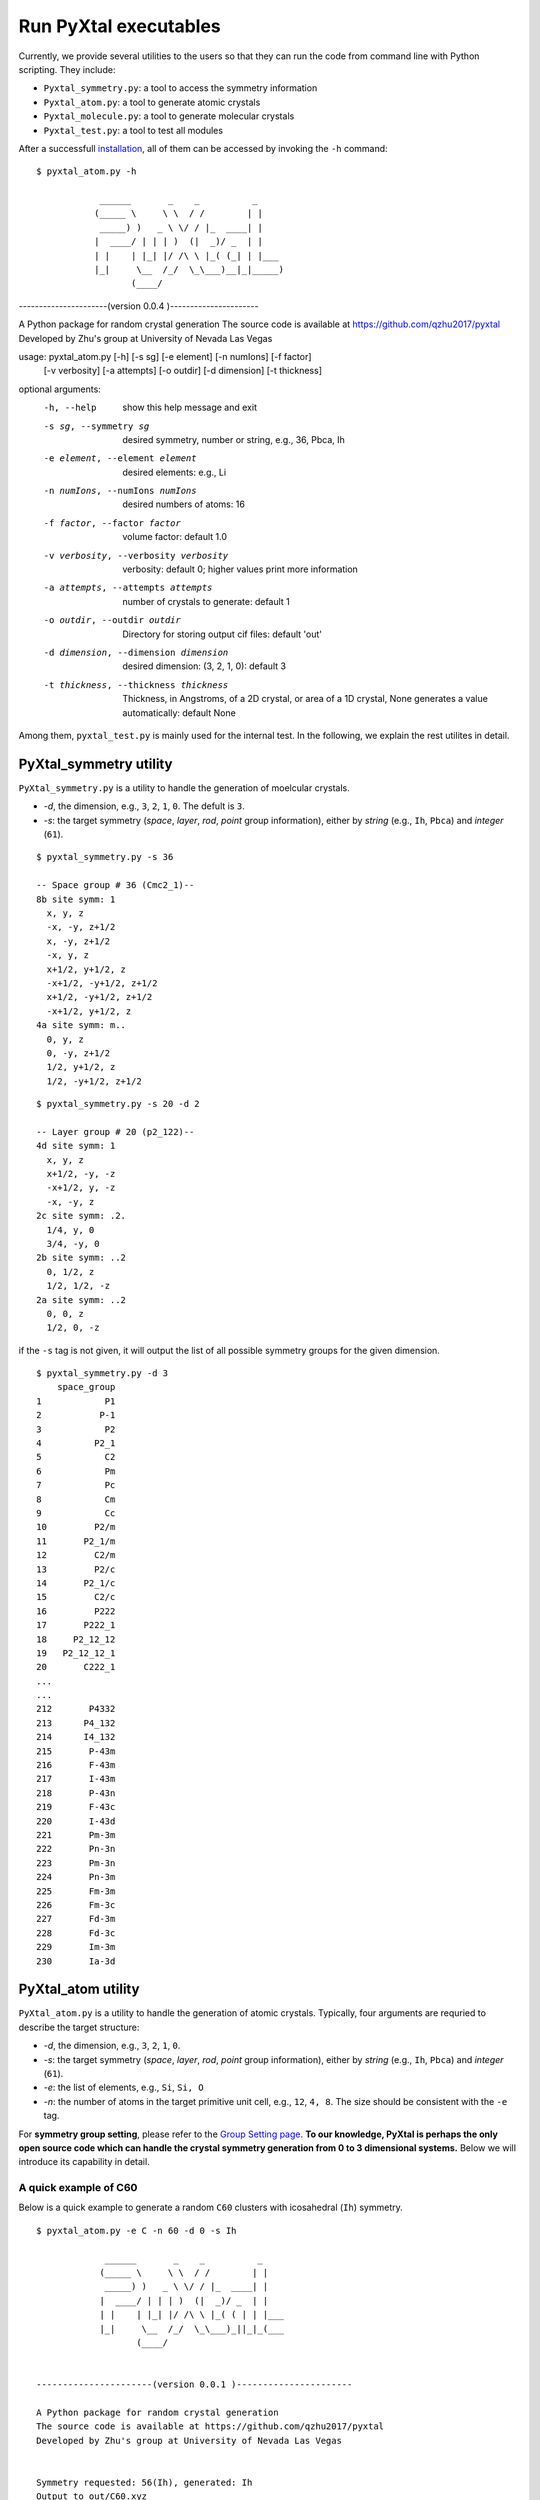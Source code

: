 Run PyXtal executables
==============================

Currently, we provide several utilities to the users so that they can run the code from command line with Python scripting. 
They include:

- ``Pyxtal_symmetry.py``: a tool to access the symmetry information
- ``Pyxtal_atom.py``: a tool to generate atomic crystals
- ``Pyxtal_molecule.py``: a tool to generate molecular crystals
- ``Pyxtal_test.py``: a tool to test all modules

After a successfull `installation <Installation.html>`_, all of them can be accessed by invoking the ``-h`` command:

::

 $ pyxtal_atom.py -h

             ______       _    _          _   
            (_____ \     \ \  / /        | |   
             _____) )   _ \ \/ / |_  ____| |  
            |  ____/ | | | )  (|  _)/ _  | | 
            | |    | |_| |/ /\ \ |_( (_| | |___
            |_|     \__  /_/  \_\___)__|_|_____)
                   (____/      


----------------------(version 0.0.4 )----------------------

A Python package for random crystal generation
The source code is available at https://github.com/qzhu2017/pyxtal
Developed by Zhu's group at University of Nevada Las Vegas


usage: pyxtal_atom.py [-h] [-s sg] [-e element] [-n numIons] [-f factor]
                      [-v verbosity] [-a attempts] [-o outdir] [-d dimension]
                      [-t thickness]

optional arguments:
  -h, --help            show this help message and exit
  -s sg, --symmetry sg  desired symmetry, number or string, e.g., 36, Pbca, Ih
  -e element, --element element
                        desired elements: e.g., Li
  -n numIons, --numIons numIons
                        desired numbers of atoms: 16
  -f factor, --factor factor
                        volume factor: default 1.0
  -v verbosity, --verbosity verbosity
                        verbosity: default 0; higher values print more
                        information
  -a attempts, --attempts attempts
                        number of crystals to generate: default 1
  -o outdir, --outdir outdir
                        Directory for storing output cif files: default 'out'
  -d dimension, --dimension dimension
                        desired dimension: (3, 2, 1, 0): default 3
  -t thickness, --thickness thickness
                        Thickness, in Angstroms, of a 2D crystal, or area of a
                        1D crystal, None generates a value automatically:
                        default None


Among them, ``pyxtal_test.py`` is mainly used for the internal test. In the following, we explain the rest utilites in detail.
   
PyXtal_symmetry utility
------------------------
``PyXtal_symmetry.py`` is a utility to handle the generation of moelcular crystals.

- `-d`, the dimension, e.g., ``3``, ``2``, ``1``, ``0``. The defult is ``3``.
- `-s`: the target symmetry (*space*, *layer*, *rod*, *point* group information), either by *string* (e.g., ``Ih``, ``Pbca``) and *integer* (``61``).

::
    
    $ pyxtal_symmetry.py -s 36

    -- Space group # 36 (Cmc2_1)--
    8b site symm: 1
      x, y, z
      -x, -y, z+1/2
      x, -y, z+1/2
      -x, y, z
      x+1/2, y+1/2, z
      -x+1/2, -y+1/2, z+1/2
      x+1/2, -y+1/2, z+1/2
      -x+1/2, y+1/2, z
    4a site symm: m..
      0, y, z
      0, -y, z+1/2
      1/2, y+1/2, z
      1/2, -y+1/2, z+1/2

::

    $ pyxtal_symmetry.py -s 20 -d 2
    
    -- Layer group # 20 (p2_122)--
    4d site symm: 1
      x, y, z
      x+1/2, -y, -z
      -x+1/2, y, -z
      -x, -y, z
    2c site symm: .2.
      1/4, y, 0
      3/4, -y, 0
    2b site symm: ..2
      0, 1/2, z
      1/2, 1/2, -z
    2a site symm: ..2
      0, 0, z
      1/2, 0, -z
 
if the ``-s`` tag is not given, it will output the list of all possible symmetry groups for the given dimension.

::

    $ pyxtal_symmetry.py -d 3
        space_group
    1            P1
    2           P-1
    3            P2
    4          P2_1
    5            C2
    6            Pm
    7            Pc
    8            Cm
    9            Cc
    10         P2/m
    11       P2_1/m
    12         C2/m
    13         P2/c
    14       P2_1/c
    15         C2/c
    16         P222
    17       P222_1
    18     P2_12_12
    19   P2_12_12_1
    20       C222_1
    ...
    ...
    212       P4332
    213      P4_132
    214      I4_132
    215       P-43m
    216       F-43m
    217       I-43m
    218       P-43n
    219       F-43c
    220       I-43d
    221       Pm-3m
    222       Pn-3n
    223       Pm-3n
    224       Pn-3m
    225       Fm-3m
    226       Fm-3c
    227       Fd-3m
    228       Fd-3c
    229       Im-3m
    230       Ia-3d

PyXtal_atom utility
--------------------
``PyXtal_atom.py`` is a utility to handle the generation of atomic crystals.
Typically, four arguments are requried to describe the target structure:

- `-d`, the dimension, e.g., ``3``, ``2``, ``1``, ``0``.
- `-s`: the target symmetry (*space*, *layer*, *rod*, *point* group information), either by *string* (e.g., ``Ih``, ``Pbca``) and *integer* (``61``).
- `-e`: the list of elements, e.g., ``Si``, ``Si, O``
- `-n`: the number of atoms in the target primitive unit cell, e.g., ``12``, ``4, 8``. The size should be consistent with the ``-e`` tag.

For **symmetry group setting**, please refer to the `Group Setting page <Settings.html>`_.
**To our knowledge, PyXtal is perhaps the only open source code which can handle the crystal symmetry generation from 0 to 3 dimensional systems.**
Below we will introduce its capability in detail.

A quick example of C60
~~~~~~~~~~~~~~~~~~~~~~

Below is a quick example to generate a random ``C60`` clusters with icosahedral (``Ih``) symmetry. 

::

    $ pyxtal_atom.py -e C -n 60 -d 0 -s Ih

                 ______       _    _          _   
                (_____ \     \ \  / /        | |   
                 _____) )   _ \ \/ / |_  ____| |  
                |  ____/ | | | )  (|  _)/ _  | | 
                | |    | |_| |/ /\ \ |_( ( | | |___
                |_|     \__  /_/  \_\___)_||_|_(___
                       (____/      
    
    
    ----------------------(version 0.0.1 )----------------------
    
    A Python package for random crystal generation
    The source code is available at https://github.com/qzhu2017/pyxtal
    Developed by Zhu's group at University of Nevada Las Vegas
    
    
    Symmetry requested: 56(Ih), generated: Ih
    Output to out/C60.xyz


As described in the screen output, the run will generate a file called ``out/C60.xyz`` which stores the structural information about C60.
One can thus visualize via different third-party packages. For instance, below is the output from `VESTA <https://jp-minerals.org/vesta/en/>`_.

.. image:: ../images/C60.png
   :height: 763 px
   :width: 995 px
   :scale: 25 %
   :align: center

Note that this is a random process. So each time the structure is likely to be different.


3D crystals
~~~~~~~~~~~~~~~~~~~~~~
By default, ``-d`` tag is 3, which means to generate 3D crystal. Below is a quick example to generate a diamond like crystals for carbon.

::

    $ pyxtal_atom.py -e C -n 2 -s 227
    
    Symmetry requested: 227(Fd-3m), generated: Fd-3m
    Output to out/C8.cif


.. image:: ../images/C8-diamond.png
   :height: 763 px
   :width: 763 px
   :scale: 30 %
   :align: center

It is important to note that we specified ``2`` for ``-n`` tag, which means 2 carbon atoms in the primitivel unit cell. Because the space group ``Fd-3m (227)`` is *Face centered*, the resulting conventional unit cell with have ``2*4=8`` atoms.

2D and 1D crystals
~~~~~~~~~~~~~~~~~~~~~~
2D and 1D crystals need one more argument to specify the confinement. For 2D crystal, the ``thickness`` needs to be provided through ``-t`` tag in Angstrom. Below is an example fo generating a 2D MoS2 crystal.

::

    $ pyxtal_atom.py -e Mo,S -n 1,2 -s 77 -d 2 -t 2.4

    Symmetry requested: 77(p6mm), generated: P6mm
    Output to out/Mo1S2.cif


.. image:: ../images/MoS2.png
   :height: 763 px
   :width: 1263 px
   :scale: 30 %
   :align: center


PyXtal_molecule utility
------------------------

``PyXtal_molecule`` is a utility to handle the generation of moelcular crystals.

Molecular crystals occupying general Wyckoff positions
~~~~~~~~~~~~~~~~~~~~~~~~~~~~~~~~~~~~~~~~~~~~~~~~~~~~~~

Below is an example to generate of random crystal for a famours drug molecule ROY.

::

    $ pyxtal_molecule.py -e ROY -n 4 -s P2_12_12_1
    
    Symmetry requested: 19 (P2_12_12_1), generated: P2_12_12_1, vol: 2895.37 A^3
    Output to out/S4O8N12C48H36.cif
    
.. image:: ../images/ROY.png
   :height: 763 px
   :width: 963 px
   :scale: 30 %
   :align: center
    
Molecular crystals occupying special Wyckoff positions
~~~~~~~~~~~~~~~~~~~~~~~~~~~~~~~~~~~~~~~~~~~~~~~~~~~~~~
An import feature of PyXtal is that the program can automatically generate molecular crystals occupying special Wyckoff positions. 
This is very useful for molecules with high internal symmetry. During crystallization, these molecule can occupy some special Wyckoff positions as long as the site symmetry is compatible with the molecular symmetry. For instance, the space group ``Cmc_21`` has 4 symmetry operations (``mm2``) in its primitive cell. However, we can still generate a structure with 2 moleulces for C60 by placing them to the special Wycoff position. This will be automatically processed by our `internal algorithm <Algorithm.html#finding-valid-molecular-orientations>`_.

::

    $ pyxtal_molecule.py -e C60 -n 2 -s 36

.. image:: ../images/C60-x.png
   :height: 703 px
   :width: 683 px
   :scale: 50 %
   :align: center
 
How to define the molecules?
~~~~~~~~~~~~~~~~~~~~~~~~~~~~
For the specification of molecule, please ref to the section of `Working with Molecules <Others.html#working-with-molecules>`_.


  
